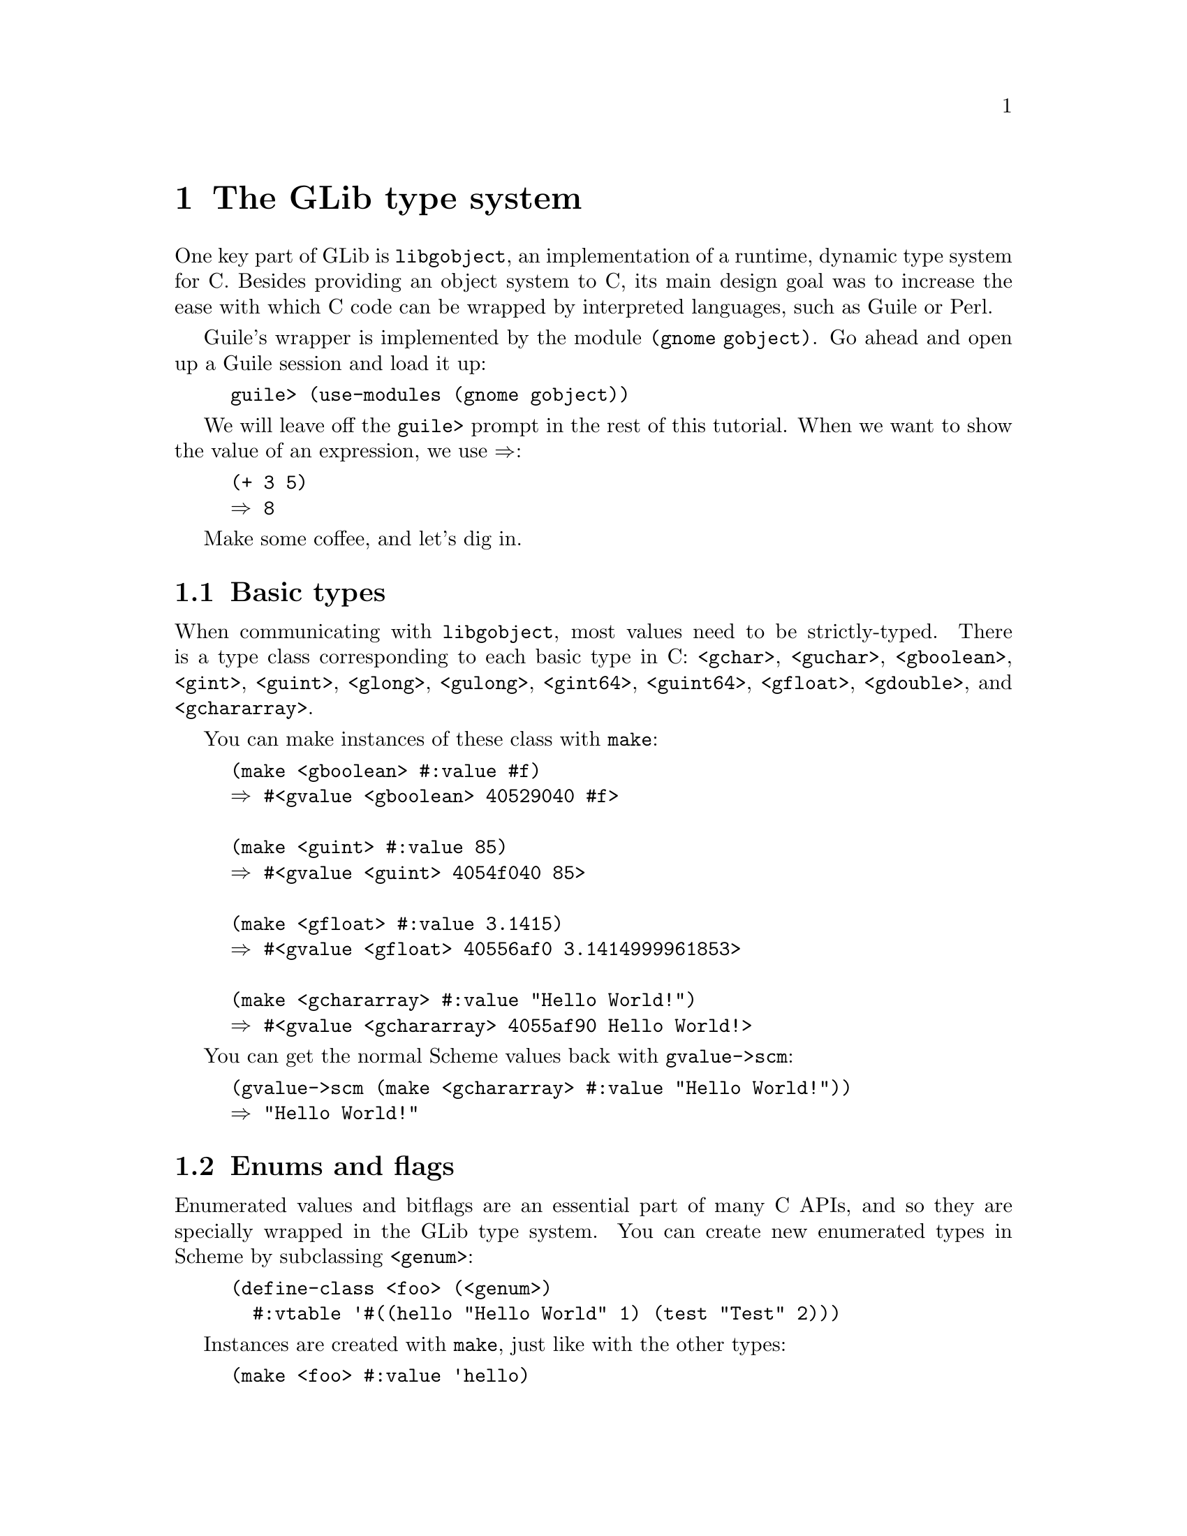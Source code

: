 @node The GLib type system, Gtk+ Gdk Pango Atk, Top, Top
@chapter The GLib type system

One key part of GLib is @code{libgobject}, an implementation of a
runtime, dynamic type system for C. Besides providing an object system
to C, its main design goal was to increase the ease with which C code
can be wrapped by interpreted languages, such as Guile or Perl.

Guile's wrapper is implemented by the module @code{(gnome gobject)}.
Go ahead and open up a Guile session and load it up:

@lisp
guile> (use-modules (gnome gobject))
@end lisp

We will leave off the @code{guile>} prompt in the rest of this
tutorial. When we want to show the value of an expression, we use
@result{}:

@lisp
(+ 3 5)
@result{} 8
@end lisp

Make some coffee, and let's dig in.

@menu
* Basic types::                 
* Enums and flags::             
* Closures::                    
* GType::                       
* GObject::                     
* Deriving your own GObject types::  
@end menu

@node Basic types, Enums and flags, The GLib type system, The GLib type system
@section Basic types

When communicating with @code{libgobject}, most values need to be
strictly-typed. There is a type class corresponding to each basic type
in C: @code{<gchar>}, @code{<guchar>}, @code{<gboolean>},
@code{<gint>}, @code{<guint>}, @code{<glong>}, @code{<gulong>},
@code{<gint64>}, @code{<guint64>}, @code{<gfloat>}, @code{<gdouble>},
and @code{<gchararray>}.

You can make instances of these class with @code{make}:

@lisp
(make <gboolean> #:value #f)
@result{} #<gvalue <gboolean> 40529040 #f>

(make <guint> #:value 85)
@result{} #<gvalue <guint> 4054f040 85>

(make <gfloat> #:value 3.1415)
@result{} #<gvalue <gfloat> 40556af0 3.1414999961853>

(make <gchararray> #:value "Hello World!")
@result{} #<gvalue <gchararray> 4055af90 Hello World!>
@end lisp

You can get the normal Scheme values back with @code{gvalue->scm}:

@lisp
(gvalue->scm (make <gchararray> #:value "Hello World!"))
@result{} "Hello World!"
@end lisp

@node Enums and flags, Closures, Basic types, The GLib type system
@section Enums and flags

Enumerated values and bitflags are an essential part of many C APIs, and so
they are specially wrapped in the GLib type system. You can create new
enumerated types in Scheme by subclassing @code{<genum>}:

@lisp
(define-class <foo> (<genum>)
  #:vtable '#((hello "Hello World" 1) (test "Test" 2)))
@end lisp

Instances are created with @code{make}, just like with the other
types:

@lisp
(make <foo> #:value 'hello)
(make <foo> #:value "Hello World")
(make <foo> #:value 1)

;; These three all do the same thing
@result{} #<gvalue <foo> 406275f8 (hello Hello World 1)>
@end lisp

If there's an already existing enum or flags class, you can get
information about it:

@lisp
(genum-class->value-table <foo>)
@result{} #((hello "Hello World" 1) (test "Test" 2))
@end lisp

Enums and flags have a special representation on the Scheme side. You
can convert them to Scheme values as symbols, names, or as a numeric
value.

@lisp
(define foo (make <foo> #:value 'hello))
(genum->symbol foo)
@result{} hello
(genum->name foo)
@result{} "Hello World"
(genum->value foo)
@result{} 1
@end lisp

@node Closures, GType, Enums and flags, The GLib type system
@section Closures

Another data type provided by @code{libgobject} is the closure, an
abstraction for callable objects. The actual object is a function in
some language, be it C, Scheme, or even Python. You can create a
closure in Guile with @code{make} (again):

@lisp
(define (times-eight x)
  (* x 8))

(define closure (make <gclosure> #:return-type <gint>
                  #:param-types (list <gulong>)
                  #:func times-eight))

(gclosure-invoke closure 10)
@result{} 80
@end lisp

The closure you create can then be passed to a C function, so that any
C function (even those that know nothing about Guile) can call back
into Scheme.

@node GType, GObject, Closures, The GLib type system
@section GType

All of the types that GLib knows about are available to Guile,
regardless of which language defined them. GLib implements this via a
type system, where every type has a name. So if you make a type called
``Foo'' in C, you can get to it in Scheme via @code{gtype-from-name}
and @code{gtype->class}:

@lisp
;; Retrieve the type for the foo enum we made earlier in the tutorial
(define foo-type (gtype-from-name "Foo"))
(define <foo> (gtype->class foo-type))

(make <foo> #:value 2)
@result{} #<gvalue <foo> 40535e50 (test Test 2)>
@end lisp

@node GObject, Deriving your own GObject types, GType, The GLib type system
@section GObject

@code{<gobject>} (@code{GObject} in C) is the basic object type in
@code{libgobject}. @code{(gnome gobject)} allows you to access
existing GObject types, as well as to create new GObject types in
Scheme.

Before we start, let's pull in some generic functions that reduce the
amount of typing we have to do:

@lisp
(use-modules (gnome gobject generics))
@end lisp

Let's assume we start with @code{<gtk-window>} from @code{(gnome gtk)}.
The keyword arguments to @code{make} are interpreted as GObject
properties to set:

@lisp
(define window (make <gtk-window>
                 #:type 'toplevel #:title "Hello, World!"))
@end lisp

You can connect to signals on the new instance:

@lisp
(connect window 'delete-event
         (lambda (window event)
           ;; Returns #t to ignore this event
           #t))

;; connect is a generic function implemented by
;; gtype-instance-signal-connect
@end lisp

And get and set properties...

@lisp
(get window 'title)
@result{} "Hello, World!"
(set window 'resizable #f)

;; get and set are also generics, implemented by gobject-get-property
;; and gobject-set-property
@end lisp

@node Deriving your own GObject types,  , GObject, The GLib type system
@section Deriving your own GObject types

You can create new GObject types directly from Scheme, deriving either
from a C object type or one you made in Scheme. Properties and signals
for the class, if any, should be set when you derive the class, not
afterwards.

@lisp
;; deriving from <gobject>
(define-class <test> (<gobject>)
  ;; a normal object slot
  my-data

  ;; an object slot exported as a gobject property
  (pub-data #:param-spec (list <gparam-long> #:name 'test))

  ;; a signal with no arguments and no return value
  #:signal '(frobate #f))

;; deriving from <test> -- also inherits properties and signals
(define-class <hungry> (<test>))
@end lisp

Adding a signal automatically defines the default method:

@lisp
;; This is the default handler for this signal.
(define-method (test:frobate (object <test>))
  (format #t "Frobating ~A\n" object))

;; We can override it for subclasses
(define-method (test:frobate (object <hungry>))
  (next-method) ;; chain up
  (format #t "I'm hungry\n"))

(emit (make <hungry>) 'frobate)
;; Try it!
@end lisp

You can override the @code{initialize}, @code{gobject:get-property},
and @code{gobject:set-property} methods. For an extended example, see
@code{tic-tac-toe.scm} in the @code{examples/gtk} directory of the
distribution.
